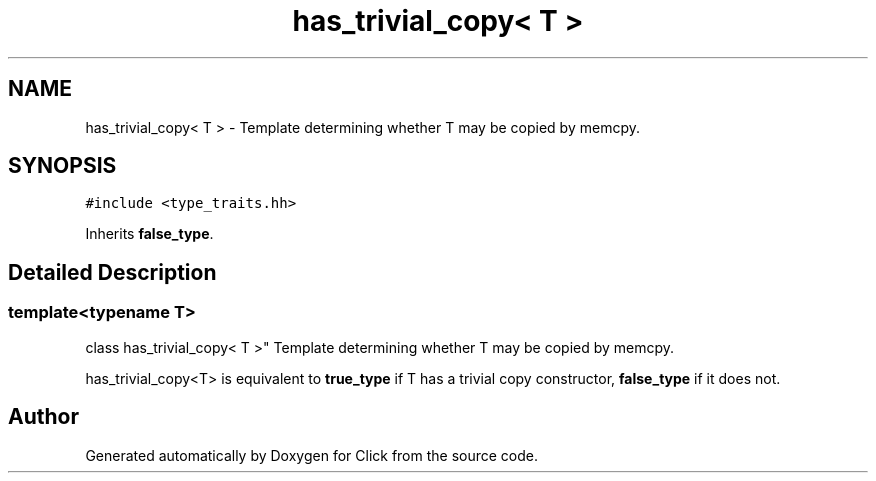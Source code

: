 .TH "has_trivial_copy< T >" 3 "Thu Oct 12 2017" "Click" \" -*- nroff -*-
.ad l
.nh
.SH NAME
has_trivial_copy< T > \- Template determining whether T may be copied by memcpy\&.  

.SH SYNOPSIS
.br
.PP
.PP
\fC#include <type_traits\&.hh>\fP
.PP
Inherits \fBfalse_type\fP\&.
.SH "Detailed Description"
.PP 

.SS "template<typename T>
.br
class has_trivial_copy< T >"
Template determining whether T may be copied by memcpy\&. 

has_trivial_copy<T> is equivalent to \fBtrue_type\fP if T has a trivial copy constructor, \fBfalse_type\fP if it does not\&. 

.SH "Author"
.PP 
Generated automatically by Doxygen for Click from the source code\&.
